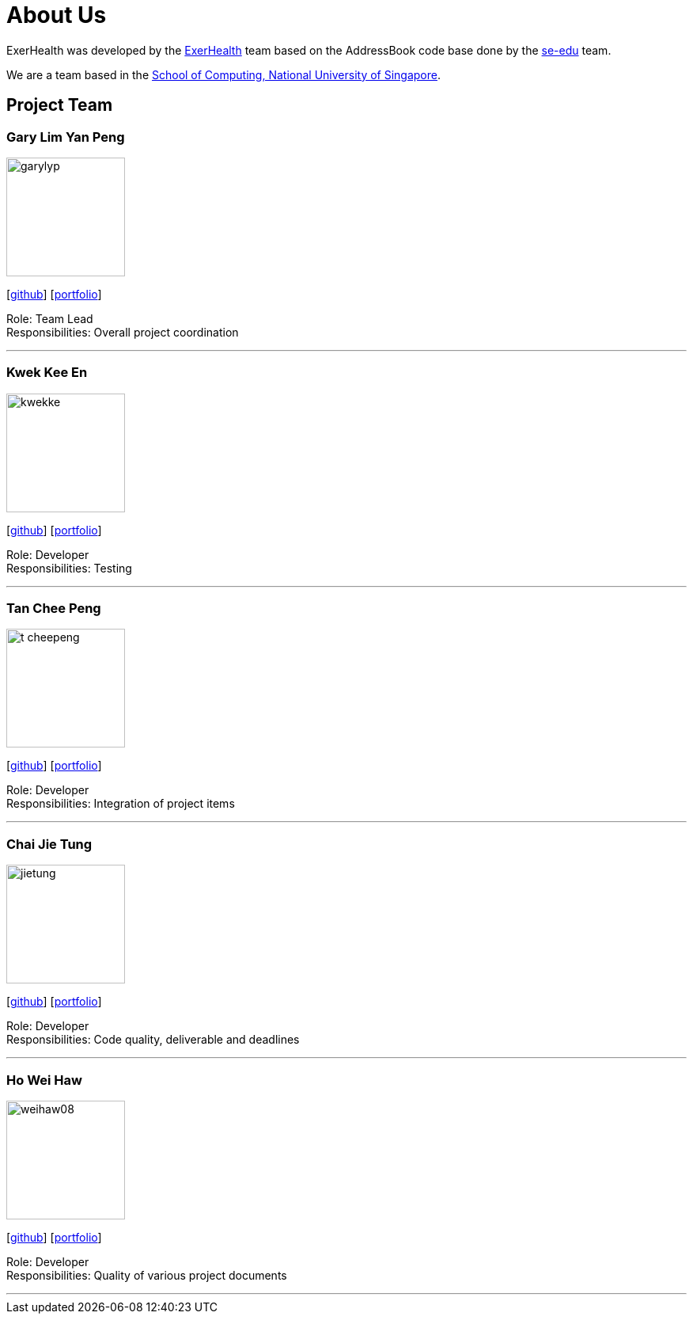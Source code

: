 = About Us
:site-section: AboutUs
:relfileprefix: team/
:imagesDir: images
:stylesDir: stylesheets

ExerHealth was developed by the https://github.com/AY1920S1-CS2103T-T09-2[ExerHealth] team based on
the AddressBook code base done by the https://se-edu.github.io/docs/Team.html[se-edu] team.

We are a team based in the http://www.comp.nus.edu.sg[School of Computing, National University of Singapore].

== Project Team

=== Gary Lim Yan Peng
image::garylyp.png[width="150", align="left"]
{empty}[https://github.com/garylyp[github]] [<<garylyp#, portfolio>>]

Role: Team Lead +
Responsibilities: Overall project coordination

'''

=== Kwek Kee En
image::kwekke.png[width="150", align="left"]
{empty}[https://github.com/kwekke[github]] [<<kwekke#, portfolio>>]

Role: Developer +
Responsibilities: Testing

'''

=== Tan Chee Peng
image::t-cheepeng.png[width="150", align="left"]
{empty}[https://github.com/t-cheepeng[github]] [<<t-cheepeng#, portfolio>>]

Role: Developer +
Responsibilities: Integration of project items

'''

=== Chai Jie Tung
image::jietung.png[width="150", align="left"]
{empty}[https://github.com/jietung[github]] [<<jietung#, portfolio>>]

Role: Developer +
Responsibilities: Code quality, deliverable and deadlines

'''

=== Ho Wei Haw
image::weihaw08.png[width="150", align="left"]
{empty}[https://github.com/weihaw08[github]] [<<weihaw08#, portfolio>>]

Role: Developer +
Responsibilities: Quality of various project documents

'''
